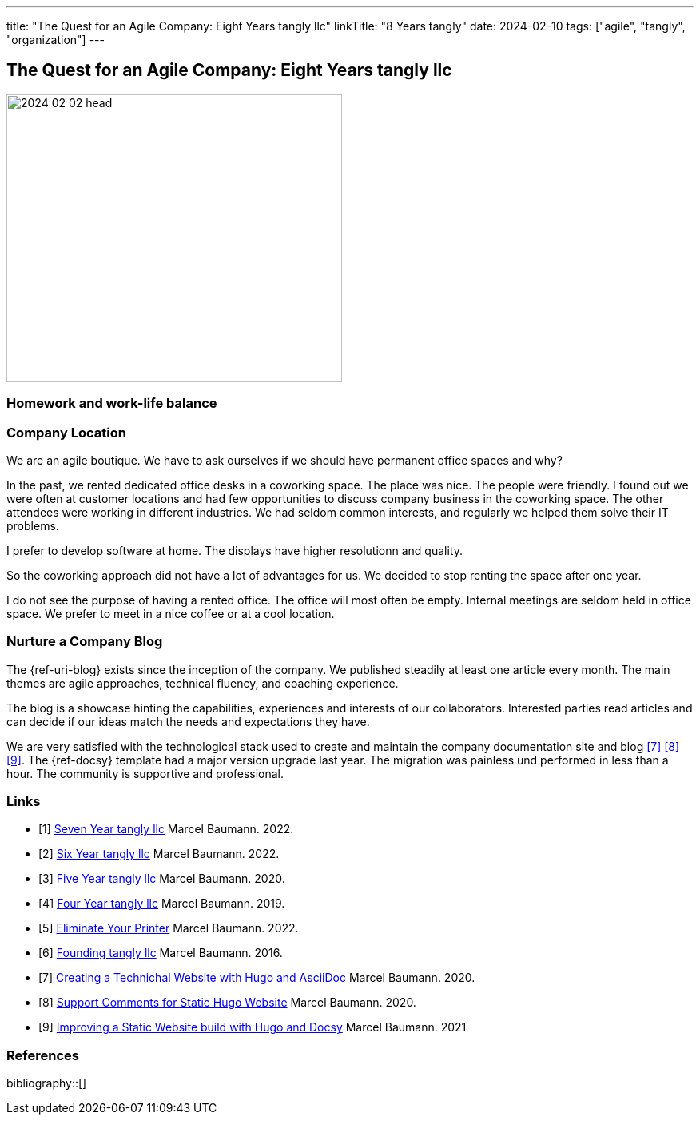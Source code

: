 ---
title: "The Quest for an Agile Company: Eight Years tangly llc"
linkTitle: "8 Years tangly"
date: 2024-02-10
tags: ["agile", "tangly", "organization"]
---

== The Quest for an Agile Company: Eight Years tangly llc
:author: Marcel Baumann
:email: <marcel.baumann@tangly.net>
:homepage: https://www.tangly.net/
:company: https://www.tangly.net/[tangly llc]

image::2024-02-02-head.jpg[width=420,height=360,role=left]

=== Homework and work-life balance

=== Company Location

We are an agile boutique.
We have to ask ourselves if we should have permanent office spaces and why?

In the past, we rented dedicated office desks in a coworking space.
The place was nice.
The people were friendly.
I found out we were often at customer locations and had few opportunities to discuss company business in the coworking space.
The other attendees were working in different industries.
We had seldom common interests, and regularly we helped them solve their IT problems.

I prefer to develop software at home.
The displays have higher resolutionn and quality.

So the coworking approach did not have a lot of advantages for us.
We decided to stop renting the space after one year.

I do not see the purpose of having a rented office.
The office will most often be empty.
Internal meetings are seldom held in office space.
We prefer to meet in a nice coffee or at a cool location.

=== Nurture a Company Blog

The {ref-uri-blog} exists since the inception of the company.
We published steadily at least one article every month.
The main themes are agile approaches, technical fluency, and coaching experience.

The blog is a showcase hinting the capabilities, experiences and interests of our collaborators.
Interested parties read articles and can decide if our ideas match the needs and expectations they have.

We are very satisfied with the technological stack used to create and maintain the company documentation site and blog
<<creating-website>> <<support-comments>> <<improving-website>>.
The {ref-docsy} template had a major version upgrade last year.
The migration was painless und performed in less than a hour.
The community is supportive and professional.

[bibliography]
=== Links

- [[[seven-years-tangly, 1]]] link:../../2023/the-quest-for-an-agile-company-seven-years-tangly-llc/[Seven Year tangly llc]
Marcel Baumann. 2022.
- [[[six-years-tangly, 2]]] link:../../2022/the-quest-for-an-agile-company-six-years-tangly-llc/[Six Year tangly llc]
Marcel Baumann. 2022.
- [[[five-years-tangly, 3]]] link:../../2020/the-quest-for-an-agile-company-five-years-tangly-llc/[Five Year tangly llc]
Marcel Baumann. 2020.
- [[[four-years-tangly, 4]]] link:../../2019/a-journey-to-be-a-digital-company-tangly-llc/[Four Year tangly llc]
Marcel Baumann. 2019.
- [[[no-printer, 5]]] link:../../2022/eliminate-your-printer/[Eliminate Your Printer]
Marcel Baumann. 2022.
- [[[founding-tangly, 6]]] link:../../2016/found-a-limited-liability-company-in-switzerland/[Founding tangly llc]
Marcel Baumann. 2016.
- [[[creating-website, 7]]] link:../../2020/creating-a-technical-website-with-hugo-and-asciidoc/[Creating a Technichal Website with Hugo and AsciiDoc]
Marcel Baumann. 2020.
- [[[support-comments, 8]]] link:../../2020/support-comments-for-static-hugo-website/[Support Comments for Static Hugo Website]
Marcel Baumann. 2020.
- [[[improving-website, 9]]] link:../../../2021/improving-a-static-web-site-build-with-hugo-and-docsy/[Improving a Static Website build with Hugo and Docsy]
Marcel Baumann. 2021

=== References

bibliography::[]

